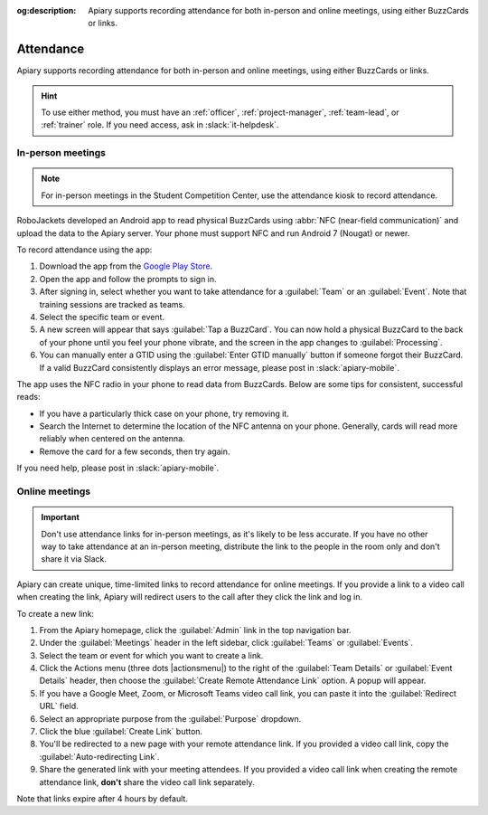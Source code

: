 :og:description: Apiary supports recording attendance for both in-person and online meetings, using either BuzzCards or links.

Attendance
==========

Apiary supports recording attendance for both in-person and online meetings, using either BuzzCards or links.

.. hint::
   To use either method, you must have an :ref:`officer`, :ref:`project-manager`, :ref:`team-lead`, or :ref:`trainer` role.
   If you need access, ask in :slack:`it-helpdesk`.

In-person meetings
------------------

.. note::
   For in-person meetings in the Student Competition Center, use the attendance kiosk to record attendance.

.. vale Google.Parens = NO

RoboJackets developed an Android app to read physical BuzzCards using :abbr:`NFC (near-field communication)` and upload the data to the Apiary server.
Your phone must support NFC and run Android 7 (Nougat) or newer.

.. vale Google.Parens = YES

To record attendance using the app:

.. vale Google.Passive = NO
.. vale Google.Will = NO
.. vale write-good.E-Prime = NO
.. vale write-good.Passive = NO

#. Download the app from the `Google Play Store <https://play.google.com/store/apps/details?id=org.robojackets.apiary>`_.
#. Open the app and follow the prompts to sign in.
#. After signing in, select whether you want to take attendance for a :guilabel:`Team` or an :guilabel:`Event`.
   Note that training sessions are tracked as teams.
#. Select the specific team or event.
#. A new screen will appear that says :guilabel:`Tap a BuzzCard`.
   You can now hold a physical BuzzCard to the back of your phone until you feel your phone vibrate, and the screen in the app changes to :guilabel:`Processing`.
#. You can manually enter a GTID using the :guilabel:`Enter GTID manually` button if someone forgot their BuzzCard.
   If a valid BuzzCard consistently displays an error message, please post in :slack:`apiary-mobile`.

The app uses the NFC radio in your phone to read data from BuzzCards. Below are some tips for consistent, successful reads:

.. vale write-good.Weasel = NO

- If you have a particularly thick case on your phone, try removing it.
- Search the Internet to determine the location of the NFC antenna on your phone.
  Generally, cards will read more reliably when centered on the antenna.
- Remove the card for a few seconds, then try again.

If you need help, please post in :slack:`apiary-mobile`.

Online meetings
---------------

.. important::
   Don't use attendance links for in-person meetings, as it's likely to be less accurate.
   If you have no other way to take attendance at an in-person meeting, distribute the link to the people in the room only and don't share it via Slack.

Apiary can create unique, time-limited links to record attendance for online meetings. If you provide a link to a video call when creating the link, Apiary will redirect users to the call after they click the link and log in.

To create a new link:

#. From the Apiary homepage, click the :guilabel:`Admin` link in the top navigation bar.
#. Under the :guilabel:`Meetings` header in the left sidebar, click :guilabel:`Teams` or :guilabel:`Events`.
#. Select the team or event for which you want to create a link.
#. Click the Actions menu (three dots |actionsmenu|) to the right of the :guilabel:`Team Details` or :guilabel:`Event Details` header, then choose the :guilabel:`Create Remote Attendance Link` option.
   A popup will appear.
#. If you have a Google Meet, Zoom, or Microsoft Teams video call link, you can paste it into the :guilabel:`Redirect URL` field.
#. Select an appropriate purpose from the :guilabel:`Purpose` dropdown.
#. Click the blue :guilabel:`Create Link` button.
#. You'll be redirected to a new page with your remote attendance link.
   If you provided a video call link, copy the :guilabel:`Auto-redirecting Link`.
#. Share the generated link with your meeting attendees.
   If you provided a video call link when creating the remote attendance link, **don't** share the video call link separately.

Note that links expire after 4 hours by default.
